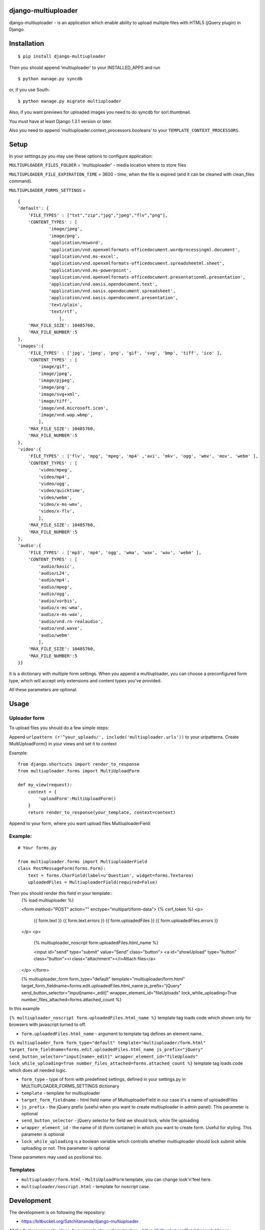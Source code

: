 django-multiuploader
====================

django-multiuploader - is an application which enable ability to upload
multiple files with HTML5 (jQuery plugin) in Django.

Installation
============

::

    $ pip install django-multiuploader

Then you should append ‘multiuploader’ to your INSTALLED\_APPS and run

::

    $ python manage.py syncdb

or, if you use South:

::

    $ python manage.py migrate multiuploader

Also, if you want previews for uploaded images you need to do syncdb for
sorl.thumbnail.

You must have at least Django 1.3.1 version or later.

Also you need to append ‘multiuploader.context\_processors.booleans’ to
your ``TEMPLATE_CONTEXT_PROCESSORS``.

Setup
=====

In your settings.py you may use these options to configure application:

``MULTIUPLOADER_FILES_FOLDER`` = 'multiuploader' - media location where to store files

``MULTIUPLOADER_FILE_EXPIRATION_TIME`` = 3600 - time, when the file is expired (and it can be cleaned with clean\_files command).

``MULTIUPLOADER_FORMS_SETTINGS`` = 
:: 

    {
    'default': {
        'FILE_TYPES' : ["txt","zip","jpg","jpeg","flv","png"],
        'CONTENT_TYPES' : [
                'image/jpeg',
                'image/png',
                'application/msword',
                'application/vnd.openxmlformats-officedocument.wordprocessingml.document',
                'application/vnd.ms-excel',
                'application/vnd.openxmlformats-officedocument.spreadsheetml.sheet',
                'application/vnd.ms-powerpoint',
                'application/vnd.openxmlformats-officedocument.presentationml.presentation',
                'application/vnd.oasis.opendocument.text',
                'application/vnd.oasis.opendocument.spreadsheet',
                'application/vnd.oasis.opendocument.presentation',
                'text/plain',
                'text/rtf',
                    ],
        'MAX_FILE_SIZE': 10485760,
        'MAX_FILE_NUMBER':5
    },
    'images':{
        'FILE_TYPES' : ['jpg', 'jpeg', 'png', 'gif', 'svg', 'bmp', 'tiff', 'ico' ],
        'CONTENT_TYPES' : [
            'image/gif',
            'image/jpeg',
            'image/pjpeg',
            'image/png',
            'image/svg+xml',
            'image/tiff',
            'image/vnd.microsoft.icon',
            'image/vnd.wap.wbmp',
            ],
        'MAX_FILE_SIZE': 10485760,
        'MAX_FILE_NUMBER':5
    },
    'video':{
        'FILE_TYPES' : ['flv', 'mpg', 'mpeg', 'mp4' ,'avi', 'mkv', 'ogg', 'wmv', 'mov', 'webm' ],
        'CONTENT_TYPES' : [
            'video/mpeg',
            'video/mp4',
            'video/ogg',
            'video/quicktime',
            'video/webm',
            'video/x-ms-wmv',
            'video/x-flv',
            ],
        'MAX_FILE_SIZE': 10485760,
        'MAX_FILE_NUMBER':5
    },
    'audio':{
        'FILE_TYPES' : ['mp3', 'mp4', 'ogg', 'wma', 'wax', 'wav', 'webm' ],
        'CONTENT_TYPES' : [
            'audio/basic',
            'audio/L24',
            'audio/mp4',
            'audio/mpeg',
            'audio/ogg',
            'audio/vorbis',
            'audio/x-ms-wma',
            'audio/x-ms-wax',
            'audio/vnd.rn-realaudio',
            'audio/vnd.wave',
            'audio/webm'
            ],
        'MAX_FILE_SIZE': 10485760,
        'MAX_FILE_NUMBER':5
    }} 
    

it is a dictionary with multiple form settings. When you append a multiuploader, you can choose a preconfigured form type, which will accept only extensions and content types you've provided.


All these parameters are optional.

Usage
=====

Uploader form
~~~~~~~~~~~~~

To upload files you should do a few simple steps:

Append ``urlpattern (r'^your_uploads/', include('multiuploader.urls'))``
to your urlpatterns. Create MultiUploadForm() in your views and set it
to context

Example:

::

        from django.shortcuts import render_to_response
        from multiuploader.forms import MultiUploadForm

        def my_view(request):
            context = {
                'uploadForm':MultiUploadForm()
            }
            return render_to_response(your_template, context=context)

Append to your form, where you want upload files MultiuploaderField:

Example:
~~~~~~~~

::

    # Your forms.py

    from multiuploader.forms import MultiuploaderField
    class PostMessageForm(forms.Form):
        text = forms.CharField(label=u'Question', widget=forms.Textarea)
        uploadedFiles = MultiuploaderField(required=False)

Then you should render this field in your template::
        {% load multiuploader %}
        
        <form method="POST" action="" enctype="multipart/form-data">
        {% csrf_token %}
        <p>
            {{ form.text }}
            {{ form.text.errors }}
            {{ form.uploadedFiles }} {{ form.uploadedFiles.errors }}
        </p>
        <p>
            {% multiuploader_noscript form.uploadedFiles.html_name %}

            <input id="send" type="submit" value="Send" class="button">
            <a id="showUpload" type="button" class="button"><i class="attachment"></i>Attach files</a> 
        </p>
        </form>

        {% multiuploader_form form_type="default" template="multiuploader/form.html" target_form_fieldname=forms.edit.uploadedFiles.html_name js_prefix="jQuery" send_button_selector="input[name=_edit]" wrapper_element_id="fileUploads" lock_while_uploading=True number_files_attached=forms.attached_count %}

In this example

``{% multiuploader_noscript form.uploadedFiles.html_name %}`` template tag loads code which shown only for browsers with javascript turned to off.

-  ``form.uploadedFiles.html_name`` - argument to template tag defines
   an element name.

``{% multiuploader_form form_type="default" template="multiuploader/form.html" target_form_fieldname=forms.edit.uploadedFiles.html_name js_prefix="jQuery" send_button_selector="input[name=_edit]" wrapper_element_id="fileUploads" lock_while_uploading=True number_files_attached=forms.attached_count %}`` template tag loads code which does all needed logic.

-  ``form_type`` - type of form with predefined settings, defined in your settings.py in MULTIUPLOADER_FORMS_SETTINGS dictionary
-  ``template`` - template for multiuploader
-  ``target_form_fieldname`` - html field name of MultiuploaderField in our case it's a name of uploadedFiles
-  ``js_prefix`` - the jQuery prefix (useful when you want to create multiuploader in admin panel). This parameter is optional
-  ``send_button_selector`` - jQuery selector for field we should lock, while file uploading
-  ``wrapper_element_id`` - the name of id (form container) in which you want to create form. Useful for styling. This parameter is optional
-  ``lock_while_uploading`` is a boolean variable which controlls whether multiuploader should lock submit while uploading or not. This parameter is optional

These parameters may used as positional too.

Templates
~~~~~~~~~

-  ``multiuploader/form.html`` - ``MultiUploadForm`` template, you can change look'n'feel here.
-  ``multiuploader/noscript.html`` - template for noscript case.

Development
===========

The development is on following the repository:

-  https://bitbucket.org/Satchitananda/django-multiuploader

All the feature requests, ideas, bug-reports etc. write in tracker:
-  https://bitbucket.org/Satchitananda/django-multiuploader/issues

Additional appreciation
=======================

-  Sebastian Tschan for jQuery HTML5 Uploader (https://blueimp.net/).
-  Iurii Garmash for `django multiuploader skeleton`_, which was the
   codebase for this app.

License
=======

Released under the `MIT license`_.

.. _django multiuploader skeleton: https://github.com/garmoncheg/django_multiuploader
.. _MIT license: http://www.opensource.org/licenses/MIT
